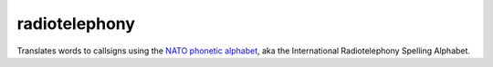 ==============
radiotelephony
==============

Translates words to callsigns using the `NATO phonetic alphabet <https://en.wikipedia.org/wiki/NATO_phonetic_alphabet>`_, aka the International Radiotelephony Spelling Alphabet.

